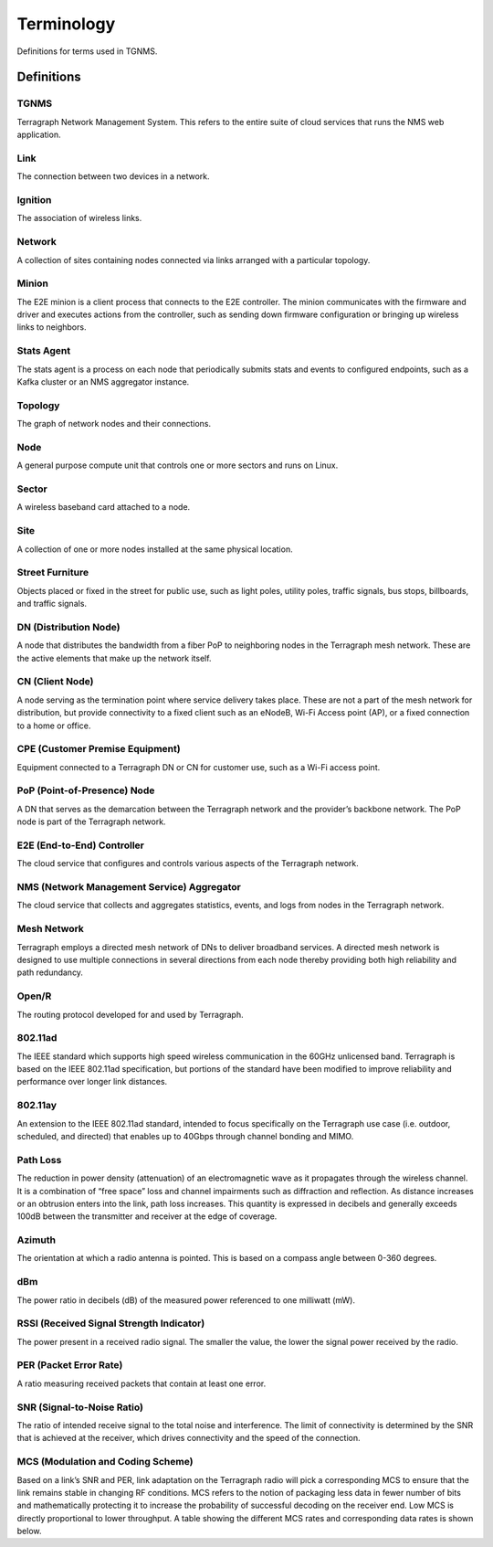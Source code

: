 Terminology
===========

Definitions for terms used in TGNMS.

Definitions
-----------

TGNMS
"""""
Terragraph Network Management System. This refers to the entire suite of cloud services that runs the NMS web application.

Link
""""
The connection between two devices in a network.

Ignition
""""""""
The association of wireless links.


Network
"""""""
A collection of sites containing nodes connected via links arranged with a particular topology.

Minion
""""""
The E2E minion is a client process that connects to the E2E controller. The minion communicates with the firmware and driver and executes actions from the controller, such as sending down firmware configuration or bringing up wireless links to neighbors.

Stats Agent
"""""""""""
The stats agent is a process on each node that periodically submits stats and events to configured endpoints, such as a Kafka cluster or an NMS aggregator instance.

Topology
""""""""
The graph of network nodes and their connections.

Node
""""
A general purpose compute unit that controls one or more sectors and runs on Linux.

Sector
""""""
A wireless baseband card attached to a node.

Site
""""
A collection of one or more nodes installed at the same physical location.

Street Furniture
""""""""""""""""
Objects placed or fixed in the street for public use, such as light poles, utility poles, traffic signals, bus stops, billboards, and traffic signals.

DN (Distribution Node)
""""""""""""""""""""""
A node that distributes the bandwidth from a fiber PoP to neighboring nodes in the Terragraph mesh network. These are the active elements that make up the network itself.

CN (Client Node)
""""""""""""""""
A node serving as the termination point where service delivery takes place. These are not a part of the mesh network for distribution, but provide connectivity to a fixed client such as an eNodeB, Wi-Fi Access point (AP), or a fixed  connection to a home or office.

CPE (Customer Premise Equipment)
""""""""""""""""""""""""""""""""
Equipment connected to a Terragraph DN or CN for customer use, such as a Wi-Fi access point.

PoP (Point-of-Presence) Node
""""""""""""""""""""""""""""
A DN that serves as the demarcation between the Terragraph network and the provider’s backbone network. The PoP node is part of the Terragraph network.

E2E (End-to-End) Controller
"""""""""""""""""""""""""""
The cloud service that configures and controls various aspects of the Terragraph network.

NMS (Network Management Service) Aggregator
"""""""""""""""""""""""""""""""""""""""""""
The cloud service that collects and aggregates statistics, events, and logs from nodes in the Terragraph network.

Mesh Network
""""""""""""
Terragraph employs a directed mesh network of DNs to deliver broadband services. A directed mesh network is designed to use multiple connections in several directions from each node thereby providing both high reliability and path redundancy.

Open/R
""""""
The routing protocol developed for and used by Terragraph.

802.11ad
"""""""""""
The IEEE standard which supports high speed wireless communication in the 60GHz unlicensed band. Terragraph is based on the IEEE 802.11ad specification, but portions of the standard have been modified to improve reliability and performance  over longer link distances.

802.11ay
""""""""
An extension to the IEEE 802.11ad standard, intended to focus specifically on the Terragraph use case (i.e. outdoor, scheduled, and directed) that enables up to 40Gbps through channel bonding and MIMO.

Path Loss
"""""""""""
The reduction in power density (attenuation) of an electromagnetic wave as it propagates through the wireless channel. It is a combination of “free space” loss and channel impairments such as diffraction and reflection. As distance  increases or an obtrusion enters into the link, path loss increases. This quantity is expressed in decibels and generally exceeds 100dB between the transmitter and receiver at the edge of coverage.

Azimuth
"""""""
The orientation at which a radio antenna is pointed. This is based on a compass angle between 0-360 degrees.

dBm
"""
The power ratio in decibels (dB) of the measured power referenced to one milliwatt (mW).

RSSI (Received Signal Strength Indicator)
"""""""""""""""""""""""""""""""""""""""""
The power present in a received radio signal. The smaller the value, the lower the signal power received by the radio.

PER (Packet Error Rate)
"""""""""""""""""""""""
A ratio measuring received packets that contain at least one error.

SNR (Signal-to-Noise Ratio)
"""""""""""""""""""""""""""
The ratio of intended receive signal to the total noise and interference. The limit of connectivity is determined by the SNR that is achieved at the receiver, which drives connectivity and the speed of the connection.

MCS (Modulation and Coding Scheme)
""""""""""""""""""""""""""""""""""
Based on a link’s SNR and PER, link adaptation on the Terragraph radio will pick a corresponding MCS to ensure that the link remains stable in changing RF conditions. MCS refers to the notion of packaging less data in fewer number of bits and mathematically protecting it to increase the probability of successful decoding on the receiver end. Low MCS is directly proportional to lower throughput. A table showing the different MCS rates and corresponding data rates is shown below.
